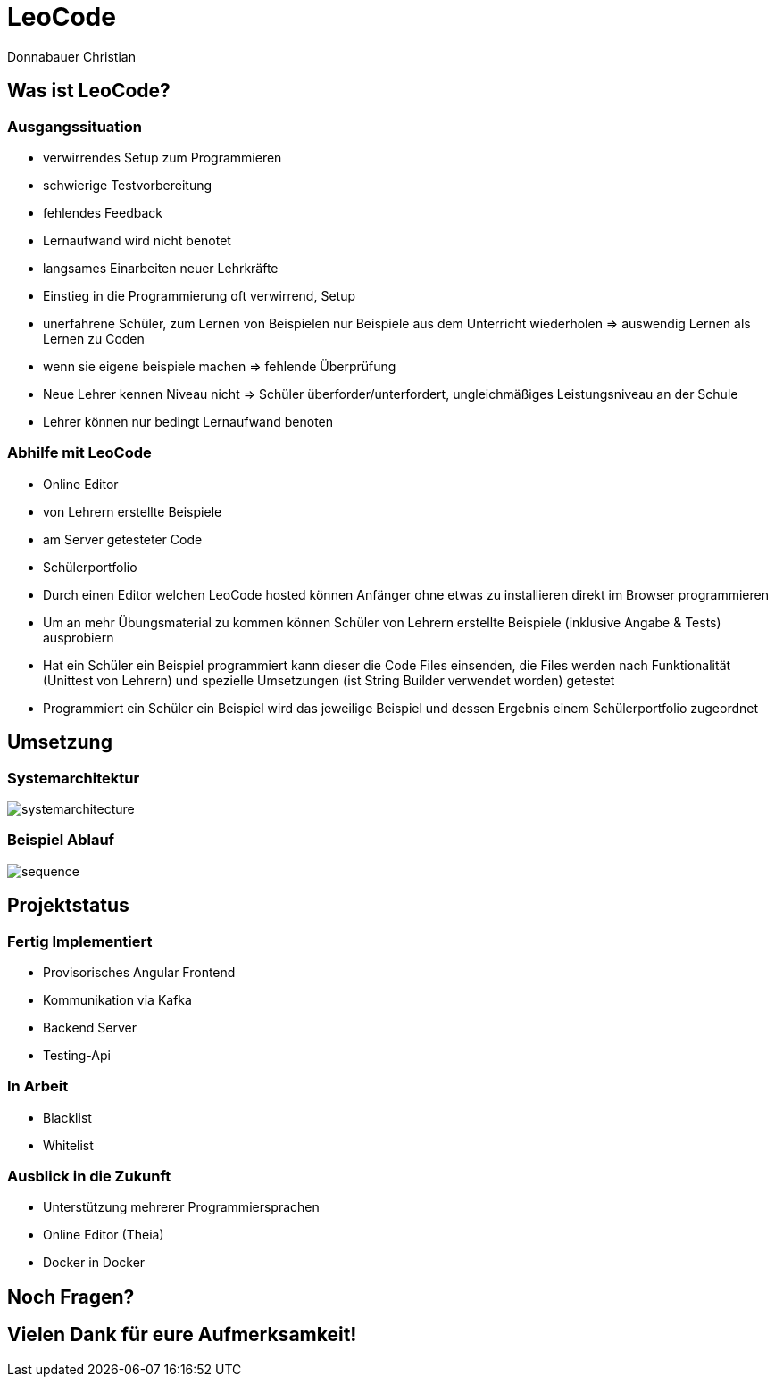 = LeoCode
Donnabauer Christian
:revealjs_theme: serif

== Was ist LeoCode?

=== Ausgangssituation

* verwirrendes Setup zum Programmieren
* schwierige Testvorbereitung
* fehlendes Feedback
* Lernaufwand wird nicht benotet
* langsames Einarbeiten neuer Lehrkräfte

[.notes]
--
* Einstieg in die Programmierung oft verwirrend, Setup
* unerfahrene Schüler, zum Lernen von Beispielen nur Beispiele aus dem Unterricht
wiederholen => auswendig Lernen als Lernen zu Coden
* wenn sie eigene beispiele machen => fehlende Überprüfung
* Neue Lehrer kennen Niveau nicht => Schüler überforder/unterfordert,
ungleichmäßiges Leistungsniveau an der Schule
* Lehrer können nur bedingt Lernaufwand benoten
--

=== Abhilfe mit LeoCode

* Online Editor
* von Lehrern erstellte Beispiele
* am Server getesteter Code
* Schülerportfolio

[.notes]
--
* Durch einen Editor welchen LeoCode hosted können Anfänger ohne etwas zu installieren direkt im Browser programmieren
* Um an mehr Übungsmaterial zu kommen können Schüler von Lehrern erstellte Beispiele (inklusive Angabe & Tests)
ausprobiern
* Hat ein Schüler ein Beispiel programmiert kann dieser die Code Files einsenden, die Files werden nach Funktionalität
(Unittest von Lehrern) und spezielle Umsetzungen (ist String Builder verwendet worden) getestet
* Programmiert ein Schüler ein Beispiel wird das jeweilige Beispiel und dessen Ergebnis einem Schülerportfolio
zugeordnet
--

== Umsetzung

=== Systemarchitektur

image::./assets/sysarch.jpg[systemarchitecture]

=== Beispiel Ablauf

image::./assets/deployment.png[sequence]

== Projektstatus

=== Fertig Implementiert

* Provisorisches Angular Frontend
* Kommunikation via Kafka
* Backend Server
* Testing-Api

=== In Arbeit

* Blacklist
* Whitelist

=== Ausblick in die Zukunft

* Unterstützung mehrerer Programmiersprachen
* Online Editor (Theia)
* Docker in Docker

== Noch Fragen?

== Vielen Dank für eure Aufmerksamkeit!